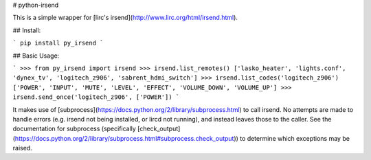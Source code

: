 # python-irsend

This is a simple wrapper for [lirc's irsend](http://www.lirc.org/html/irsend.html).

## Install:

```
pip install py_irsend
```

## Basic Usage:

```
>>> from py_irsend import irsend
>>> irsend.list_remotes()
['lasko_heater', 'lights.conf', 'dynex_tv', 'logitech_z906', 'sabrent_hdmi_switch']
>>> irsend.list_codes('logitech_z906')
['POWER', 'INPUT', 'MUTE', 'LEVEL', 'EFFECT', 'VOLUME_DOWN', 'VOLUME_UP']
>>> irsend.send_once('logitech_z906', ['POWER'])
```

It makes use of [subprocess](https://docs.python.org/2/library/subprocess.html)
to call irsend. No attempts are made to handle errors (e.g. irsend not being
installed, or lircd not running), and instead leaves those to the caller. See
the documentation for subprocess (specifically
[check_output](https://docs.python.org/2/library/subprocess.html#subprocess.check_output))
to determine which exceptions may be raised.


